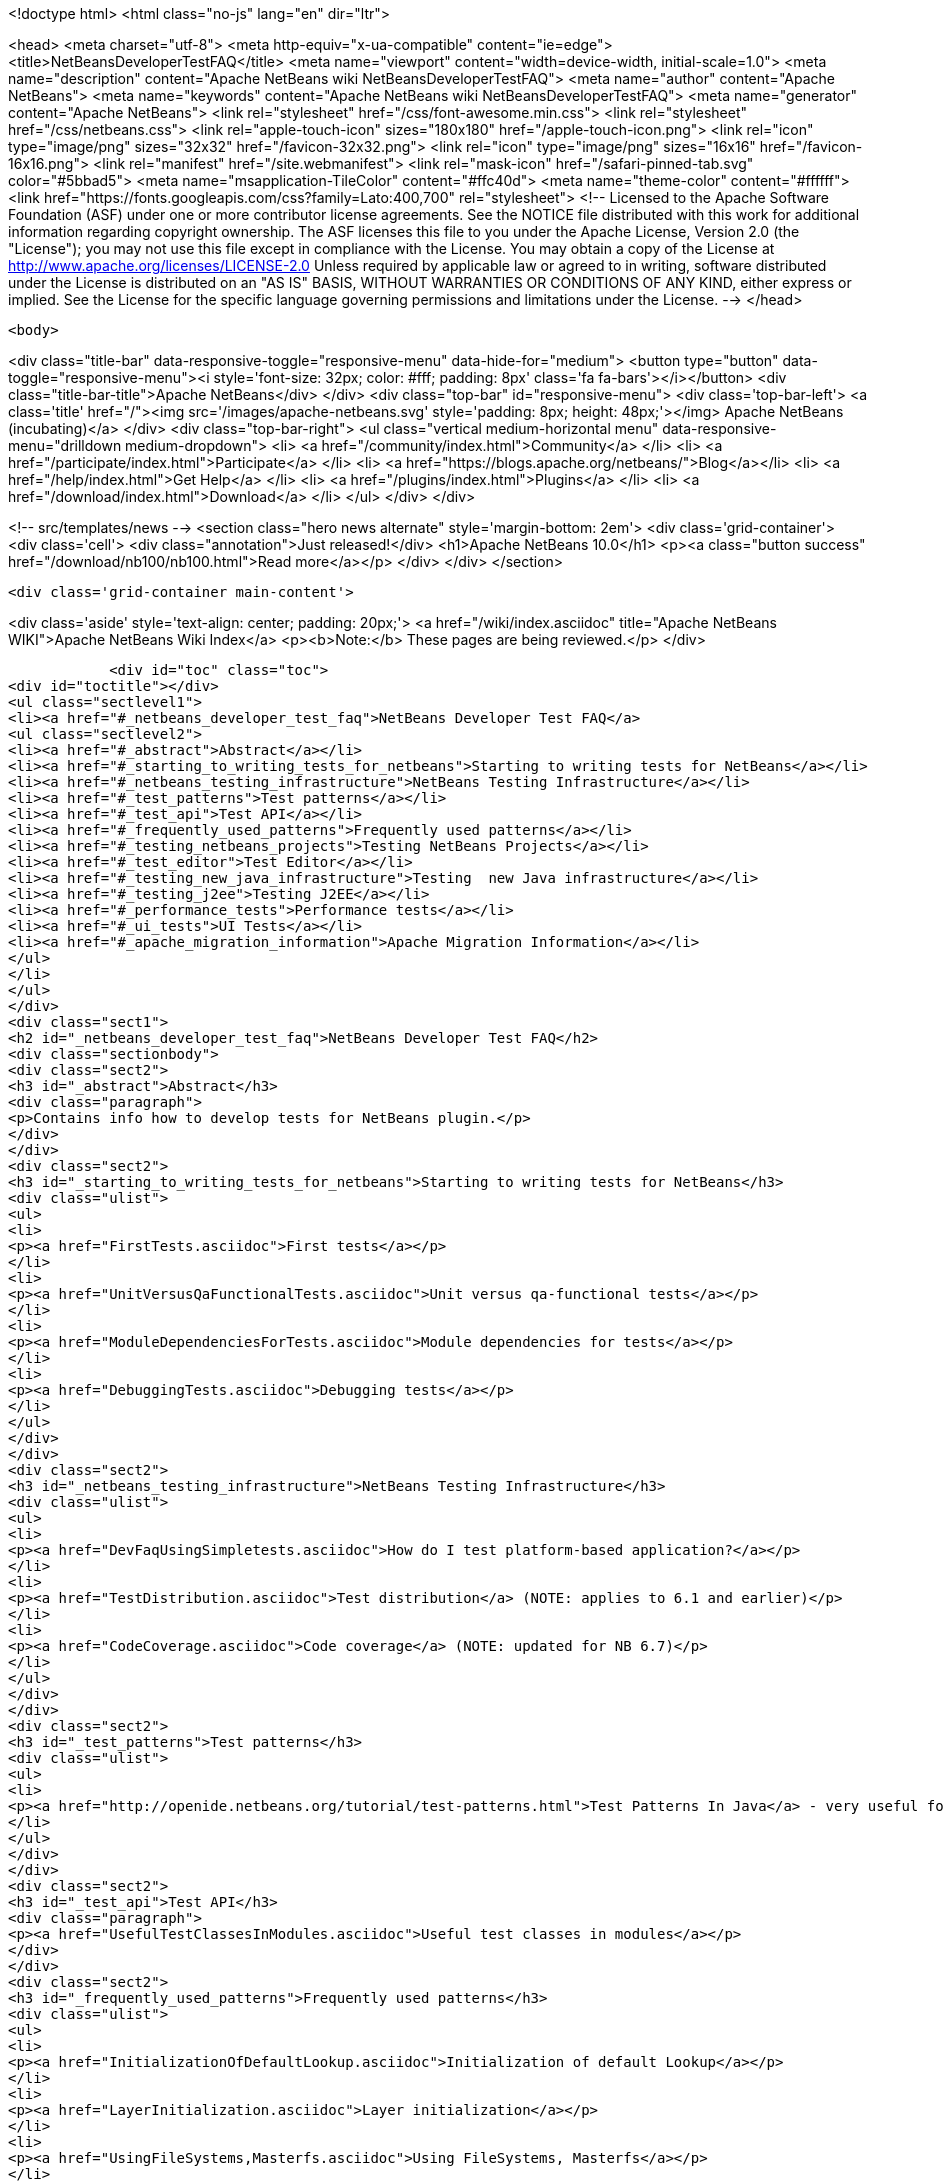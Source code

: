

<!doctype html>
<html class="no-js" lang="en" dir="ltr">
    
<head>
    <meta charset="utf-8">
    <meta http-equiv="x-ua-compatible" content="ie=edge">
    <title>NetBeansDeveloperTestFAQ</title>
    <meta name="viewport" content="width=device-width, initial-scale=1.0">
    <meta name="description" content="Apache NetBeans wiki NetBeansDeveloperTestFAQ">
    <meta name="author" content="Apache NetBeans">
    <meta name="keywords" content="Apache NetBeans wiki NetBeansDeveloperTestFAQ">
    <meta name="generator" content="Apache NetBeans">
    <link rel="stylesheet" href="/css/font-awesome.min.css">
    <link rel="stylesheet" href="/css/netbeans.css">
    <link rel="apple-touch-icon" sizes="180x180" href="/apple-touch-icon.png">
    <link rel="icon" type="image/png" sizes="32x32" href="/favicon-32x32.png">
    <link rel="icon" type="image/png" sizes="16x16" href="/favicon-16x16.png">
    <link rel="manifest" href="/site.webmanifest">
    <link rel="mask-icon" href="/safari-pinned-tab.svg" color="#5bbad5">
    <meta name="msapplication-TileColor" content="#ffc40d">
    <meta name="theme-color" content="#ffffff">
    <link href="https://fonts.googleapis.com/css?family=Lato:400,700" rel="stylesheet"> 
    <!--
        Licensed to the Apache Software Foundation (ASF) under one
        or more contributor license agreements.  See the NOTICE file
        distributed with this work for additional information
        regarding copyright ownership.  The ASF licenses this file
        to you under the Apache License, Version 2.0 (the
        "License"); you may not use this file except in compliance
        with the License.  You may obtain a copy of the License at
        http://www.apache.org/licenses/LICENSE-2.0
        Unless required by applicable law or agreed to in writing,
        software distributed under the License is distributed on an
        "AS IS" BASIS, WITHOUT WARRANTIES OR CONDITIONS OF ANY
        KIND, either express or implied.  See the License for the
        specific language governing permissions and limitations
        under the License.
    -->
</head>


    <body>
        

<div class="title-bar" data-responsive-toggle="responsive-menu" data-hide-for="medium">
    <button type="button" data-toggle="responsive-menu"><i style='font-size: 32px; color: #fff; padding: 8px' class='fa fa-bars'></i></button>
    <div class="title-bar-title">Apache NetBeans</div>
</div>
<div class="top-bar" id="responsive-menu">
    <div class='top-bar-left'>
        <a class='title' href="/"><img src='/images/apache-netbeans.svg' style='padding: 8px; height: 48px;'></img> Apache NetBeans (incubating)</a>
    </div>
    <div class="top-bar-right">
        <ul class="vertical medium-horizontal menu" data-responsive-menu="drilldown medium-dropdown">
            <li> <a href="/community/index.html">Community</a> </li>
            <li> <a href="/participate/index.html">Participate</a> </li>
            <li> <a href="https://blogs.apache.org/netbeans/">Blog</a></li>
            <li> <a href="/help/index.html">Get Help</a> </li>
            <li> <a href="/plugins/index.html">Plugins</a> </li>
            <li> <a href="/download/index.html">Download</a> </li>
        </ul>
    </div>
</div>


        
<!-- src/templates/news -->
<section class="hero news alternate" style='margin-bottom: 2em'>
    <div class='grid-container'>
        <div class='cell'>
            <div class="annotation">Just released!</div>
            <h1>Apache NetBeans 10.0</h1>
            <p><a class="button success" href="/download/nb100/nb100.html">Read more</a></p>
        </div>
    </div>
</section>

        <div class='grid-container main-content'>
            
<div class='aside' style='text-align: center; padding: 20px;'>
    <a href="/wiki/index.asciidoc" title="Apache NetBeans WIKI">Apache NetBeans Wiki Index</a>
    <p><b>Note:</b> These pages are being reviewed.</p>
</div>

            <div id="toc" class="toc">
<div id="toctitle"></div>
<ul class="sectlevel1">
<li><a href="#_netbeans_developer_test_faq">NetBeans Developer Test FAQ</a>
<ul class="sectlevel2">
<li><a href="#_abstract">Abstract</a></li>
<li><a href="#_starting_to_writing_tests_for_netbeans">Starting to writing tests for NetBeans</a></li>
<li><a href="#_netbeans_testing_infrastructure">NetBeans Testing Infrastructure</a></li>
<li><a href="#_test_patterns">Test patterns</a></li>
<li><a href="#_test_api">Test API</a></li>
<li><a href="#_frequently_used_patterns">Frequently used patterns</a></li>
<li><a href="#_testing_netbeans_projects">Testing NetBeans Projects</a></li>
<li><a href="#_test_editor">Test Editor</a></li>
<li><a href="#_testing_new_java_infrastructure">Testing  new Java infrastructure</a></li>
<li><a href="#_testing_j2ee">Testing J2EE</a></li>
<li><a href="#_performance_tests">Performance tests</a></li>
<li><a href="#_ui_tests">UI Tests</a></li>
<li><a href="#_apache_migration_information">Apache Migration Information</a></li>
</ul>
</li>
</ul>
</div>
<div class="sect1">
<h2 id="_netbeans_developer_test_faq">NetBeans Developer Test FAQ</h2>
<div class="sectionbody">
<div class="sect2">
<h3 id="_abstract">Abstract</h3>
<div class="paragraph">
<p>Contains info how to develop tests for NetBeans plugin.</p>
</div>
</div>
<div class="sect2">
<h3 id="_starting_to_writing_tests_for_netbeans">Starting to writing tests for NetBeans</h3>
<div class="ulist">
<ul>
<li>
<p><a href="FirstTests.asciidoc">First tests</a></p>
</li>
<li>
<p><a href="UnitVersusQaFunctionalTests.asciidoc">Unit versus qa-functional tests</a></p>
</li>
<li>
<p><a href="ModuleDependenciesForTests.asciidoc">Module dependencies for tests</a></p>
</li>
<li>
<p><a href="DebuggingTests.asciidoc">Debugging tests</a></p>
</li>
</ul>
</div>
</div>
<div class="sect2">
<h3 id="_netbeans_testing_infrastructure">NetBeans Testing Infrastructure</h3>
<div class="ulist">
<ul>
<li>
<p><a href="DevFaqUsingSimpletests.asciidoc">How do I test platform-based application?</a></p>
</li>
<li>
<p><a href="TestDistribution.asciidoc">Test distribution</a> (NOTE: applies to 6.1 and earlier)</p>
</li>
<li>
<p><a href="CodeCoverage.asciidoc">Code coverage</a> (NOTE: updated for NB 6.7)</p>
</li>
</ul>
</div>
</div>
<div class="sect2">
<h3 id="_test_patterns">Test patterns</h3>
<div class="ulist">
<ul>
<li>
<p><a href="http://openide.netbeans.org/tutorial/test-patterns.html">Test Patterns In Java</a> - very useful for testing NetBeans</p>
</li>
</ul>
</div>
</div>
<div class="sect2">
<h3 id="_test_api">Test API</h3>
<div class="paragraph">
<p><a href="UsefulTestClassesInModules.asciidoc">Useful test classes in modules</a></p>
</div>
</div>
<div class="sect2">
<h3 id="_frequently_used_patterns">Frequently used patterns</h3>
<div class="ulist">
<ul>
<li>
<p><a href="InitializationOfDefaultLookup.asciidoc">Initialization of default Lookup</a></p>
</li>
<li>
<p><a href="LayerInitialization.asciidoc">Layer initialization</a></p>
</li>
<li>
<p><a href="UsingFileSystems,Masterfs.asciidoc">Using FileSystems, Masterfs</a></p>
</li>
</ul>
</div>
</div>
<div class="sect2">
<h3 id="_testing_netbeans_projects">Testing NetBeans Projects</h3>
<div class="ulist">
<ul>
<li>
<p><a href="ClasspathAndQueriesTesting.asciidoc">Classpath and queries testing</a></p>
</li>
<li>
<p><a href="TestingThingsThatUseFileObjectDataObjectDataFolder.asciidoc">Testing things that use FileObjects</a></p>
</li>
<li>
<p><a href="DevFaqTestDataObject.asciidoc">Writing Tests for DataObjects and DataLoaders</a></p>
</li>
<li>
<p><a href="ExecutingAntScriptsInTests.asciidoc">Executing ant scripts in tests</a></p>
</li>
<li>
<p><a href="DevFaqTestUnitTestFailsNoSuchMethodError.asciidoc">How to fix NoSuchMethodError in com/sun/tools/javac/ when running unit tests</a></p>
</li>
</ul>
</div>
</div>
<div class="sect2">
<h3 id="_test_editor">Test Editor</h3>
<div class="ulist">
<ul>
<li>
<p><a href="CodeCompletionProvider.asciidoc">Code completion provider</a></p>
</li>
<li>
<p><a href="Lexer.asciidoc">Lexer</a></p>
</li>
</ul>
</div>
</div>
<div class="sect2">
<h3 id="_testing_new_java_infrastructure">Testing  new Java infrastructure</h3>
<div class="ulist">
<ul>
<li>
<p><a href="Java_DevelopersGuide.asciidoc">Java Developers Guide</a> - introduction to  new java infrastructure</p>
</li>
<li>
<p>TODO</p>
</li>
</ul>
</div>
</div>
<div class="sect2">
<h3 id="_testing_j2ee">Testing J2EE</h3>
<div class="ulist">
<ul>
<li>
<p>TODO</p>
</li>
</ul>
</div>
</div>
<div class="sect2">
<h3 id="_performance_tests">Performance tests</h3>
<div class="ulist">
<ul>
<li>
<p>TODO</p>
</li>
</ul>
</div>
</div>
<div class="sect2">
<h3 id="_ui_tests">UI Tests</h3>
<div class="ulist">
<ul>
<li>
<p><a href="FirstUITests.asciidoc">First UI tests</a></p>
</li>
<li>
<p><a href="VisualLibraryAndUITests.asciidoc">VisualLibraryAndUITests</a></p>
</li>
<li>
<p><a href="JemmyAndJellytools.asciidoc">Jemmy and Jellytools</a></p>
</li>
</ul>
</div>
<div class="paragraph">
<p>===Wr
requires.nb.javac=true</p>
</div>
</div>
<div class="sect2">
<h3 id="_apache_migration_information">Apache Migration Information</h3>
<div class="paragraph">
<p>The content in this page was kindly donated by Oracle Corp. to the
Apache Software Foundation.</p>
</div>
<div class="paragraph">
<p>This page was exported from <a href="http://wiki.netbeans.org/NetBeansDeveloperTestFAQ">http://wiki.netbeans.org/NetBeansDeveloperTestFAQ</a> ,
that was last modified by NetBeans user Markiewb
on 2012-10-10T14:25:26Z.</p>
</div>
<div class="paragraph">
<p><strong>NOTE:</strong> This document was automatically converted to the AsciiDoc format on 2018-02-07, and needs to be reviewed.</p>
</div>
</div>
</div>
</div>
            
<section class='tools'>
    <ul class="menu align-center">
        <li><a title="Facebook" href="https://www.facebook.com/NetBeans"><i class="fa fa-md fa-facebook"></i></a></li>
        <li><a title="Twitter" href="https://twitter.com/netbeans"><i class="fa fa-md fa-twitter"></i></a></li>
        <li><a title="Github" href="https://github.com/apache/incubator-netbeans"><i class="fa fa-md fa-github"></i></a></li>
        <li><a title="YouTube" href="https://www.youtube.com/user/netbeansvideos"><i class="fa fa-md fa-youtube"></i></a></li>
        <li><a title="Slack" href="https://tinyurl.com/netbeans-slack-signup/"><i class="fa fa-md fa-slack"></i></a></li>
        <li><a title="JIRA" href="https://issues.apache.org/jira/projects/NETBEANS/summary"><i class="fa fa-mf fa-bug"></i></a></li>
    </ul>
    <ul class="menu align-center">
        
        <li><a href="https://github.com/apache/incubator-netbeans-website/blob/master/netbeans.apache.org/src/content/wiki/NetBeansDeveloperTestFAQ.asciidoc" title="See this page in github"><i class="fa fa-md fa-edit"></i> See this page in GitHub.</a></li>
    </ul>
</section>

        </div>
        

<div class='grid-container incubator-area' style='margin-top: 64px'>
    <div class='grid-x grid-padding-x'>
        <div class='large-auto cell text-center'>
            <a href="https://www.apache.org/">
                <img style="width: 320px" title="Apache Software Foundation" src="/images/asf_logo_wide.svg" />
            </a>
        </div>
        <div class='large-auto cell text-center'>
            <a href="https://www.apache.org/events/current-event.html">
               <img style="width:234px; height: 60px;" title="Apache Software Foundation current event" src="https://www.apache.org/events/current-event-234x60.png"/>
            </a>
        </div>
    </div>
</div>
<footer>
    <div class="grid-container">
        <div class="grid-x grid-padding-x">
            <div class="large-auto cell">
                
                <h1>About</h1>
                <ul>
                    <li><a href="https://www.apache.org/foundation/thanks.html">Thanks</a></li>
                    <li><a href="https://www.apache.org/foundation/sponsorship.html">Sponsorship</a></li>
                    <li><a href="https://www.apache.org/security/">Security</a></li>
                    <li><a href="https://incubator.apache.org/projects/netbeans.html">Incubation Status</a></li>
                </ul>
            </div>
            <div class="large-auto cell">
                <h1><a href="/community/index.html">Community</a></h1>
                <ul>
                    <li><a href="/community/mailing-lists.html">Mailing lists</a></li>
                    <li><a href="/community/committer.html">Becoming a committer</a></li>
                    <li><a href="/community/events.html">NetBeans Events</a></li>
                    <li><a href="https://www.apache.org/events/current-event.html">Apache Events</a></li>
                    <li><a href="/community/who.html">Who is who</a></li>
                    <li><a href="/community/nekobean.html">NekoBean</a></li>
                </ul>
            </div>
            <div class="large-auto cell">
                <h1><a href="/participate/index.html">Participate</a></h1>
                <ul>
                    <li><a href="/participate/submit-pr.html">Submitting Pull Requests</a></li>
                    <li><a href="/participate/report-issue.html">Reporting Issues</a></li>
                    <li><a href="/participate/netcat.html">NetCAT - Community Acceptance Testing</a></li>
                    <li><a href="/participate/index.html#documentation">Improving the documentation</a></li>
                </ul>
            </div>
            <div class="large-auto cell">
                <h1><a href="/help/index.html">Get Help</a></h1>
                <ul>
                    <li><a href="/help/index.html#documentation">Documentation</a></li>
                    <li><a href="/help/getting-started.html">Platform videos</a></li>
                    <li><a href="/wiki/index.asciidoc">Wiki</a></li>
                    <li><a href="/help/index.html#support">Community Support</a></li>
                    <li><a href="/help/commercial-support.html">Commercial Support</a></li>
                </ul>
            </div>
            <div class="large-auto cell">
                <h1><a href="/download/index.html">Download</a></h1>
                <ul>
                    <li><a href="/download/index.html#releases">Releases</a></li>
                    <ul>
                        <li><a href="/download/nb90/nb90.html">Apache NetBeans 9.0</a></li>
                        <li><a href="/download/nb90/nb90-rc1.html">Apache NetBeans 9.0 (RC1)</a></li>
                        <li><a href="/download/nb90/nb90-beta.html">Apache NetBeans 9.0 (beta)</a></li>
                    </ul>
                    <li><a href="/plugins/index.html">Plugins</a></li>
                    <li><a href="/download/index.html#source">Building from source</a></li>
                    <li><a href="/download/index.html#previous">Previous releases</a></li>
                </ul>
            </div>
        </div>
    </div>
</footer>
<div class='footer-disclaimer'>
    <div class="footer-disclaimer-content">
        <p>Copyright &copy; 2017-2018 <a href="https://www.apache.org">The Apache Software Foundation</a>.</p>
        <p>Licensed under the Apache <a href="https://www.apache.org/licenses/">license</a>, version 2.0</p>
        <p><a href="https://incubator.apache.org/" alt="Apache Incubator"><img src='/images/incubator_feather_egg_logo_bw_crop.png' title='Apache Incubator'></img></a></p>
        <div style='max-width: 40em; margin: 0 auto'>
            <p>Apache NetBeans is an effort undergoing incubation at The Apache Software Foundation (ASF), sponsored by the Apache Incubator. Incubation is required of all newly accepted projects until a further review indicates that the infrastructure, communications, and decision making process have stabilized in a manner consistent with other successful ASF projects. While incubation status is not necessarily a reflection of the completeness or stability of the code, it does indicate that the project has yet to be fully endorsed by the ASF.</p>
            <p>Apache Incubator, Apache, the Apache feather logo, the Apache NetBeans logo, and the Apache Incubator project logo are trademarks of <a href="https://www.apache.org">The Apache Software Foundation</a>.</p>
            <p>Oracle and Java are registered trademarks of Oracle and/or its affiliates.</p>
        </div>
        
    </div>
</div>


        <script src="/js/vendor/jquery-3.2.1.min.js"></script>
        <script src="/js/vendor/what-input.js"></script>
        <script src="/js/vendor/foundation.min.js"></script>
        <script src="/js/netbeans.js"></script>
        <script src="/js/vendor/jquery.colorbox-min.js"></script>
        <script src="https://cdn.rawgit.com/google/code-prettify/master/loader/run_prettify.js"></script>
        <script>
            
            $(function(){ $(document).foundation(); });
        </script>
    </body>
</html>
